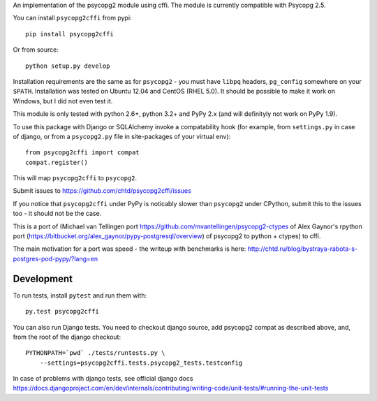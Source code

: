An implementation of the psycopg2 module using cffi.
The module is currently compatible with Psycopg 2.5.

You can  install ``psycopg2cffi`` from pypi::

    pip install psycopg2cffi

Or from source::

    python setup.py develop

Installation requirements are the same as for ``psycopg2`` - you must
have ``libpq`` headers, ``pg_config`` somewhere on your ``$PATH``.
Installation was tested on Ubuntu 12.04 and CentOS (RHEL 5.0).
It should be possible to make it work on Windows, but I did not even test it.

This module is only tested with python 2.6+, python 3.2+  and PyPy 2.x (and will 
definityly not work on PyPy 1.9).

To use this package with Django or SQLAlchemy invoke a compatability
hook (for example, from ``settings.py`` in case of django, or 
from a ``psycopg2.py`` file in site-packages of your virtual env)::

    from psycopg2cffi import compat
    compat.register()

This will map ``psycopg2cffi`` to ``psycopg2``.

Submit issues to https://github.com/chtd/psycopg2cffi/issues 

If you notice that ``psycopg2cffi`` under PyPy is noticably slower than 
``psycopg2`` under CPython, submit this to the issues too - it should 
not be the case.

This is a port of (Michael van Tellingen port 
https://github.com/mvantellingen/psycopg2-ctypes 
of Alex Gaynor's rpython port
(https://bitbucket.org/alex_gaynor/pypy-postgresql/overview) of psycopg2 to
python + ctypes) to cffi.

The main motivation for a port was speed - the writeup with benchmarks
is here: http://chtd.ru/blog/bystraya-rabota-s-postgres-pod-pypy/?lang=en

Development
-----------

To run tests, install ``pytest`` and run them with::

    py.test psycopg2cffi

You can also run Django tests. You need to checkout django source, add
psycopg2 compat as described above, and, from the root of the django checkout::

    PYTHONPATH=`pwd` ./tests/runtests.py \
        --settings=psycopg2cffi.tests.psycopg2_tests.testconfig

In case of problems with django tests, see official django docs 
https://docs.djangoproject.com/en/dev/internals/contributing/writing-code/unit-tests/#running-the-unit-tests


